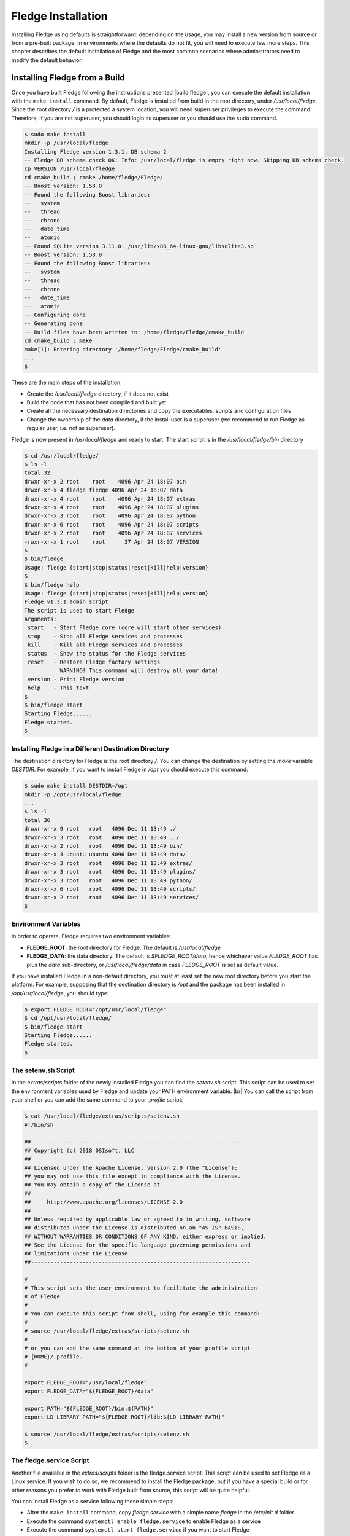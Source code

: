 .. Fledge installation describes how to install Fledge

.. |br| raw:: html

   <br />

.. Images

.. Links

.. Links in new tabs

.. |build fledge| raw:: html

   <a href="03_getting_started.html#building-fledge" target="_blank">here</a>

.. |snappy| raw:: html

   <a href="https://en.wikipedia.org/wiki/Snappy_(package_manager)" target="_blank">Snappy</a>

.. |snapcraft| raw:: html

   <a href="https://snapcraft.io" target="_blank">snapcraft.io</a>

.. |fledge-snap issues| raw:: html

   <a href="https://github.com/fledge/fledge-snap/issues" target="_blank">GitHub issues database</a>

.. |x86 Package| raw:: html

   <a href="https://s3.amazonaws.com/fledge/snaps/x86_64/fledge_1.0_amd64.snap" target="_blank">Snap for Intel x86_64 architecture</a>

.. |ARM Package| raw:: html

   <a href="https://s3.amazonaws.com/fledge/snaps/armhf/fledge_1.0_armhf.snap" target="_blank">Snap for ARM (armhf - ARM hard float) / Raspberry PI 2 & 3</a>

.. |Downloads page| raw:: html

   <a href="92_downloads.html" target="_blank">Downloads page</a>


.. =============================================


********************
Fledge Installation
********************

Installing Fledge using defaults is straightforward: depending on the usage, you may install a new version from source or from a pre-built package. In environments where the defaults do not fit, you will need to execute few more steps. This chapter describes the default installation of Fledge and the most common scenarios where administrators need to modify the default behavior.


Installing Fledge from a Build
===============================

Once you have built Fledge following the instructions presented |build fledge|, you can execute the default installation with the ``make install`` command. By default, Fledge is installed from build in the root directory, under */usr/local/fledge*. Since the root directory */* is a protected a system location, you will need superuser privileges to execute the command. Therefore, if you are not superuser, you should login as superuser or you should use the ``sudo`` command.

.. code-block:: console

  $ sudo make install
  mkdir -p /usr/local/fledge
  Installing Fledge version 1.3.1, DB schema 2
  -- Fledge DB schema check OK: Info: /usr/local/fledge is empty right now. Skipping DB schema check.
  cp VERSION /usr/local/fledge
  cd cmake_build ; cmake /home/fledge/Fledge/
  -- Boost version: 1.58.0
  -- Found the following Boost libraries:
  --   system
  --   thread
  --   chrono
  --   date_time
  --   atomic
  -- Found SQLite version 3.11.0: /usr/lib/x86_64-linux-gnu/libsqlite3.so
  -- Boost version: 1.58.0
  -- Found the following Boost libraries:
  --   system
  --   thread
  --   chrono
  --   date_time
  --   atomic
  -- Configuring done
  -- Generating done
  -- Build files have been written to: /home/fledge/Fledge/cmake_build
  cd cmake_build ; make
  make[1]: Entering directory '/home/fledge/Fledge/cmake_build'
  ...
  $

These are the main steps of the installation:

- Create the */usr/local/fledge* directory, if it does not exist
- Build the code that has not been compiled and built yet
- Create all the necessary destination directories and copy the executables, scripts and configuration files
- Change the ownership of the *data* directory, if the install user is a superuser (we recommend to run Fledge as regular user, i.e. not as superuser).

Fledge is now present in */usr/local/fledge* and ready to start. The start script is in the */usr/local/fledge/bin* directory

.. code-block:: console

  $ cd /usr/local/fledge/
  $ ls -l
  total 32
  drwxr-xr-x 2 root    root    4096 Apr 24 18:07 bin
  drwxr-xr-x 4 fledge fledge 4096 Apr 24 18:07 data
  drwxr-xr-x 4 root    root    4096 Apr 24 18:07 extras
  drwxr-xr-x 4 root    root    4096 Apr 24 18:07 plugins
  drwxr-xr-x 3 root    root    4096 Apr 24 18:07 python
  drwxr-xr-x 6 root    root    4096 Apr 24 18:07 scripts
  drwxr-xr-x 2 root    root    4096 Apr 24 18:07 services
  -rwxr-xr-x 1 root    root      37 Apr 24 18:07 VERSION
  $
  $ bin/fledge
  Usage: fledge {start|stop|status|reset|kill|help|version}
  $
  $ bin/fledge help
  Usage: fledge {start|stop|status|reset|kill|help|version}
  Fledge v1.3.1 admin script
  The script is used to start Fledge
  Arguments:
   start   - Start Fledge core (core will start other services).
   stop    - Stop all Fledge services and processes
   kill    - Kill all Fledge services and processes
   status  - Show the status for the Fledge services
   reset   - Restore Fledge factory settings
             WARNING! This command will destroy all your data!
   version - Print Fledge version
   help    - This text
  $
  $ bin/fledge start
  Starting Fledge......
  Fledge started.
  $ 


Installing Fledge in a Different Destination Directory
-------------------------------------------------------

The destination directory for Fledge is the root directory */*.  You can change the destination by setting the *make* variable *DESTDIR*. For example, if you want to install Fledge in */opt* you should execute this command:

.. code-block:: console

  $ sudo make install DESTDIR=/opt
  mkdir -p /opt/usr/local/fledge
  ...
  $ ls -l
  total 36
  drwxr-xr-x 9 root   root   4096 Dec 11 13:49 ./
  drwxr-xr-x 3 root   root   4096 Dec 11 13:49 ../
  drwxr-xr-x 2 root   root   4096 Dec 11 13:49 bin/
  drwxr-xr-x 3 ubuntu ubuntu 4096 Dec 11 13:49 data/
  drwxr-xr-x 3 root   root   4096 Dec 11 13:49 extras/
  drwxr-xr-x 3 root   root   4096 Dec 11 13:49 plugins/
  drwxr-xr-x 3 root   root   4096 Dec 11 13:49 python/
  drwxr-xr-x 6 root   root   4096 Dec 11 13:49 scripts/
  drwxr-xr-x 2 root   root   4096 Dec 11 13:49 services/
  $ 


Environment Variables
---------------------

In order to operate, Fledge requires two environment variables:

- **FLEDGE_ROOT**: the root directory for Fledge. The default is */usr/local/fledge*
- **FLEDGE_DATA**: the data directory. The default is *$FLEDGE_ROOT/data*, hence whichever value *FLEDGE_ROOT* has plus the *data* sub-directory, or */usr/local/fledge/data* in case *FLEDGE_ROOT* is set as default value.

If you have installed Fledge in a non-default directory, you must at least set the new root directory before you start the platform. For example, supposing that the destination directory is */opt* and the package has been installed in */opt/usr/local/fledge*, you should type:

.. code-block:: console

  $ export FLEDGE_ROOT="/opt/usr/local/fledge"
  $ cd /opt/usr/local/fledge/
  $ bin/fledge start
  Starting Fledge......
  Fledge started.
  $


The setenv.sh Script
--------------------

In the *extras/scripts* folder of the newly installed Fledge you can find the *setenv.sh* script. This script can be used to set the environment variables used by Fledge and update your PATH environment variable. |br|
You can call the script from your shell or you can add the same command to your *.profile* script:

.. code-block:: console

  $ cat /usr/local/fledge/extras/scripts/setenv.sh
  #!/bin/sh

  ##--------------------------------------------------------------------
  ## Copyright (c) 2018 OSIsoft, LLC
  ##
  ## Licensed under the Apache License, Version 2.0 (the "License");
  ## you may not use this file except in compliance with the License.
  ## You may obtain a copy of the License at
  ##
  ##     http://www.apache.org/licenses/LICENSE-2.0
  ##
  ## Unless required by applicable law or agreed to in writing, software
  ## distributed under the License is distributed on an "AS IS" BASIS,
  ## WITHOUT WARRANTIES OR CONDITIONS OF ANY KIND, either express or implied.
  ## See the License for the specific language governing permissions and
  ## limitations under the License.
  ##--------------------------------------------------------------------

  #
  # This script sets the user environment to facilitate the administration
  # of Fledge
  #
  # You can execute this script from shell, using for example this command:
  #
  # source /usr/local/fledge/extras/scripts/setenv.sh
  #
  # or you can add the same command at the bottom of your profile script
  # {HOME}/.profile.
  #

  export FLEDGE_ROOT="/usr/local/fledge"
  export FLEDGE_DATA="${FLEDGE_ROOT}/data"

  export PATH="${FLEDGE_ROOT}/bin:${PATH}"
  export LD_LIBRARY_PATH="${FLEDGE_ROOT}/lib:${LD_LIBRARY_PATH}"

  $ source /usr/local/fledge/extras/scripts/setenv.sh
  $


The fledge.service Script
--------------------------

Another file available in the *extras/scripts* folder is the fledge.service script. This script can be used to set Fledge as a Linux service. If you wish to do so, we recommend to install the Fledge package, but if you have a special build or for other reasons you prefer to work with Fledge built from source, this script will be quite helpful.

You can install Fledge as a service following these simple steps:

- After the ``make install`` command, copy *fledge.service* with a simple name *fledge* in the */etc/init.d* folder.
- Execute the command ``systemctl enable fledge.service`` to enable Fledge as a service
- Execute the command ``systemctl start fledge.service`` if you want to start Fledge

.. code-block:: console

  $ sudo cp /usr/local/fledge/extras/scripts/fledge.service /etc/init.d/fledge
  $ sudo systemctl status fledge.service
  ● fledge.service
     Loaded: not-found (Reason: No such file or directory)
     Active: inactive (dead)
  $ sudo systemctl enable fledge.service
  fledge.service is not a native service, redirecting to systemd-sysv-install
  Executing /lib/systemd/systemd-sysv-install enable fledge
  $ sudo systemctl status fledge.service
  ● fledge.service - LSB: Fledge
     Loaded: loaded (/etc/init.d/fledge; bad; vendor preset: enabled)
     Active: inactive (dead)
       Docs: man:systemd-sysv-generator(8)
  $ sudo systemctl start fledge.service
  $ sudo systemctl status fledge.service
  ● fledge.service - LSB: Fledge
     Loaded: loaded (/etc/init.d/fledge; bad; vendor preset: enabled)
     Active: active (running) since Sun 2018-03-25 13:03:31 BST; 2min 8s ago
       Docs: man:systemd-sysv-generator(8)
    Process: 1661 ExecStart=/etc/init.d/fledge start (code=exited, status=0/SUCCESS)
      Tasks: 14
     Memory: 79.5M
        CPU: 2.888s
     CGroup: /system.slice/fledge.service
             ├─1759 python3 -m fledge.services.core
             └─1764 /usr/local/fledge/services/storage --address=0.0.0.0 --port=46309
  $

|br|


Installing the Debian Package
=============================

We have versions of Fledge available as Debian packages for you. Check the |Downloads page| to review which versions and platforms are available.


Obtaining and Installing the Debian Package
-------------------------------------------

Check the |Downloads page| to find the package to install.

Once you have downloaded the package, install it using the ``apt-get`` command. You can use ``apt-get`` to install a local Debian package and automatically retrieve all the necessary packages that are defined as pre-requisites for Fledge.  Note that you may need to install the package as superuser (or by using the ``sudo`` command) and move the package to the apt cache directory first (``/var/cache/apt/archives``).

For example, if you are installing Fledge on an Intel x86_64 machine, you can type this command to download the package:

.. code-block:: console

  $ wget https://s3.amazonaws.com/fledge/debian/x86_64/fledge-1.3.1-x86_64_ubuntu_16_04.deb
  --2018-04-24 18:22:08--  https://s3.amazonaws.com/fledge/debian/x86_64/fledge-1.3.1-x86_64_ubuntu_16_04.deb
  Resolving s3.amazonaws.com (s3.amazonaws.com)... 52.216.133.221
  Connecting to s3.amazonaws.com (s3.amazonaws.com)|52.216.133.221|:443... connected.
  HTTP request sent, awaiting response... 200 OK
  Length: 496094 (484K) [application/x-deb]
  Saving to: ‘fledge-1.3.1-x86_64_ubuntu_16_04.deb’

  fledge-1.3.1-x86_64_ubuntu_16_04.deb     100%[=============================================================>] 484.47K   521KB/s    in 0.9s
  2018-04-24 18:22:10 (521 KB/s) - ‘fledge-1.3.1-x86_64_ubuntu_16_04.deb’ saved [496094/496094]
  $

We recommend to execute an *update-upgrade-update* of the system first, then you may copy the Fledge package in the *apt cache* directory and install it.


.. code-block:: console

  $ sudo apt update
  Hit:1 http://gb.archive.ubuntu.com/ubuntu xenial InRelease
  ...
  $ sudo apt upgrade
  ...
  $ sudo apt update
  ...
  $ sudo cp fledge-1.3.1-x86_64_ubuntu_16_04.deb /var/cache/apt/archives/.
  ...
  $ sudo apt install /var/cache/apt/archives/fledge-1.3.1-x86_64_ubuntu_16_04.deb
  Reading package lists... Done
  Building dependency tree
  Reading state information... Done
  Note, selecting 'fledge' instead of '/var/cache/apt/archives/fledge-1.3.1-x86_64_ubuntu_16_04.deb'
  The following packages were automatically installed and are no longer required:
  ...
  Unpacking fledge (1.3.1) ...
  Setting up fledge (1.3.1) ...
  Resolving data directory
  Data directory does not exist. Using new data directory
  Installing service script
  Generating certificate files
  Certificate files do not exist. Generating new certificate files.
  Creating a self signed SSL certificate ...
  Certificates created successfully, and placed in data/etc/certs
  Setting ownership of Fledge files
  Enabling Fledge service
  fledge.service is not a native service, redirecting to systemd-sysv-install
  Executing /lib/systemd/systemd-sysv-install enable fledge
  Starting Fledge service
  $ 

As you can see from the output, the installation automatically registers Fledge as a service, so it will come up at startup and it is already up and running when you complete the command.

Check the newly installed package:

.. code-block:: console

  $ sudo dpkg -l | grep fledge
  ii  fledge            1.3.1             amd64        Fledge, the open source platform for the Internet of Things
  $


You can also check the service currently running:

.. code-block:: console

  $ sudo systemctl status fledge.service
  ● fledge.service - LSB: Fledge
   Loaded: loaded (/etc/init.d/fledge; bad; vendor preset: enabled)
   Active: active (running) since Thu 2018-05-10 03:48:20 BST; 1min 31s ago
     Docs: man:systemd-sysv-generator(8)
  Process: 1088 ExecStart=/etc/init.d/fledge start (code=exited, status=0/SUCCESS)
    Tasks: 14
   Memory: 87.2M
      CPU: 2.603s
   CGroup: /system.slice/fledge.service
           ├─1218 python3 -m fledge.services.core
           └─1226 /usr/local/fledge/services/storage --address=0.0.0.0 --port=44530

  ...
  $


Check if Fledge is up and running with the ``fledge`` command:

.. code-block:: console

  $ /usr/local/fledge/bin/fledge status
  Fledge v1.3.1 running.
  Fledge Uptime:  162 seconds.
  Fledge records: 0 read, 0 sent, 0 purged.
  Fledge does not require authentication.
  === Fledge services:
  fledge.services.core
  ...
  === Fledge tasks:
  ...
  $


Don't forget to add the *setenv.sh* available in the /usr/local/fledge/extras/scripts* directory to your *.profile* user startup script if you want to have an easy access to the Fledge tools, and...


...Congratulations! This is all you need to do, now Fledge is ready to run.


Upgrading or Downgrading Fledge
--------------------------------

Upgrading or downgrading Fledge, starting from version 1.2, is as easy as installing it from scratch: simply follow the instructions in the previous section regarding the installation and the package will take care of the upgrade/downgrade path. The installation will not proceed if there is not a path to upgrade or downgrade from the currently installed version. You should still check the pre-requisites before you apply the upgrade. Clearly the old data will not be lost, there will be a schema upgrade/downgrade, if required.


Uninstalling the Debian Package
-------------------------------

Use the ``apt`` or the ``apt-get`` command to uninstall Fledge:

.. code-block:: console

  $ sudo apt remove fledge
  Reading package lists... Done
  ...
  The following packages will be REMOVED
  fledge
  0 to upgrade, 0 to newly install, 1 to remove and 2 not to upgrade.
  After this operation, 0 B of additional disk space will be used.
  Do you want to continue? [Y/n]
  (Reading database ... 211747 files and directories currently installed.)
  Removing fledge (1.3.1) ...
  Fledge is currently running.
  Stop Fledge service.
  Kill Fledge.
  Remove python cache files.
  find: ‘/usr/local/fledge/scripts/common/__pycache__’: No such file or directory
  Disable Fledge service.
  fledge.service is not a native service, redirecting to systemd-sysv-install
  Executing /lib/systemd/systemd-sysv-install disable fledge
  insserv: warning: current start runlevel(s) (empty) of script `fledge' overrides LSB defaults (2 3 4 5).
  insserv: warning: current stop runlevel(s) (0 1 2 3 4 5 6) of script `fledge' overrides LSB defaults (0 1 6).
  Remove Fledge service script
  Reset systemctl
  dpkg: warning: while removing fledge, directory '/usr/local/fledge' not empty so not removed
  $

The command also removes the service installed. |br| You may notice the warning in the last row of the command output: this is due to the fact that the data directory (``/usr/local/fledge/data`` by default) has not been removed, in case an administrator might want to analyze or reuse the data.

|br|


DEPRECATED: Installing the Snap Package
---------------------------------------

.. note:: The use of |snappy| allows you to install packages up to version 1.1.1. Newer versions are available with Debian packages.

|snappy| is a software deployment and package management system originally designed and built by Canonical. Snappy is now available for many Linux distributions, including Ubuntu, Ubuntu Core, Debian, Fedora, Archlinux, Raspbian, Suse, the Yocto project and many others. The package management is based on snap packages that can be installed in a *transactional* environment, i.e. the packages have a current installation and the system can maintain a given number of previous installations. In case of issues with the new packages, Administrators can easily revert to previous installations.

More information regarding the package manager are available on the |snapcraft| website.

.. note:: The snap package is still experimental, if you find any issue you should report them to the |fledge-snap issues| for the *fledge-snap* project.


Obtaining the Snap Package
~~~~~~~~~~~~~~~~~~~~~~~~~~

Check the |Downloads page| to find the package to install.

Once you have downloaded the package, install it using the ``snap install`` command. Note that you may need to install it as superuser (or by using the ``sudo`` command). The current version of Fledge must be installed using the *--devmode* argument, since there are currently no security confinments.

For example, if you are installing Fledge on an Intel x86/64 machine, you can type:

.. code-block:: console

  $ sudo snap install --devmode fledge_<version>_amd64.snap
  fledge <version> installed 
  $

... where *<version>* is the selected version that you are installing.

Congratulations! This is all you need to do, now Fledge is ready to run.


Starting Fledge from Snap
~~~~~~~~~~~~~~~~~~~~~~~~~~

You can use the same ``fledge`` command we discussed in the previous section to start the core microservice of Fledge:


.. code-block:: console

  $ fledge start
  Starting PostgreSQL...
  PostgreSQL started.
  Building the metadata for the Fledge Plugin...
  Build complete.
  Starting Fledge......
  Fledge started.
  $
  $ fledge status
  Fledge starting.
  $
  $ fledge status
  Fledge running.
  Fledge uptime:  16 seconds.
  Fledge Records: 0 read, 0 sent, 0 purged.
  Fledge does not require authentication.
  === Fledge services:
  fledge.services.core
  fledge.services.south --port=37829 --address=127.0.0.1 --name=COAP
  === Fledge tasks:
  fledge.tasks.north.sending_process --stream_id 1 --debug_level 1 --port=37829 --address=127.0.0.1 --name=sending process
  fledge.tasks.statistics --port=37829 --address=127.0.0.1 --name=stats collector
  $
  $ fledge stop
  Stopping Fledge.............
  Stopping PostgreSQL...
  PostgreSQL stopped.
  Fledge stopped.
  $

From the output of the *fledge* command you can notice that now the PostgreSQL database is managed by Fledge itself. In fact, the snap package also installs an embedded version of PostgreSQL that should be exclusively used by Fledge. 


Data Directories with the Snap Package
~~~~~~~~~~~~~~~~~~~~~~~~~~~~~~~~~~~~~~

Snap is designed to be self-contained and it does not require any user setting, therefore there are no *FLEDGE_ROOT* or *FLEDGE_DATA* variables to set. The Fledge package is installed in readonly and it is visible by the user in the */snap/fledge* directory, data is stored in the *snap/fledge* directory under the user home directory. The data directory also contains the PostgreSQL database.


.. code-block:: console

  $ ls -l /snap
  total 20
  drwxr-xr-x  5 root root 4096 Dec 11 15:06 ./
  drwxr-xr-x 23 root root 4096 Dec 11 14:14 ../
  drwxr-xr-x  2 root root 4096 Dec 11 15:06 bin/
  drwxr-xr-x  3 root root 4096 Dec 11 14:41 core/
  drwxr-xr-x  3 root root 4096 Dec 11 15:06 fledge/
  $
  $ ls -l /snap/fledge
  total 8
  drwxr-xr-x 3 root root 4096 Dec 11 15:06 ./
  drwxr-xr-x 5 root root 4096 Dec 11 15:06 ../
  lrwxrwxrwx 1 root root    2 Dec 11 15:06 current -> x1/
  drwxr-xr-x 8 root root  137 Dec 11 15:04 x1/ 
  $
  $ ls -l /snap/fledge/x1
  total 5
  drwxr-xr-x  8 root root  137 Dec 11 15:04 ./
  drwxr-xr-x  3 root root 4096 Dec 11 15:06 ../
  drwxr-xr-x  2 root root   95 Dec 11 14:16 bin/
  -rwxr-xr-x  1 root root  378 Dec 11 15:04 command-fledge.wrapper*
  drwxr-xr-x 13 root root  279 Dec 11 15:04 etc/
  drwxr-xr-x  5 root root   71 Nov 21  2016 lib/
  drwxr-xr-x  3 root root   43 Dec 11 14:16 meta/
  drwxr-xr-x  7 root root   99 Dec 11 15:04 usr/
  drwxr-xr-x  4 root root   37 Dec 11 15:04 var/
  $
  $  $ ls -l $HOME/snap
  total 4
  drwxr-xr-x 4 ubuntu ubuntu 4096 Dec 11 15:07 fledge
  $ ls -l /home/ubuntu/snap/fledge/
  total 8
  drwxr-xr-x 4 ubuntu ubuntu 4096 Dec 11 15:07 common
  lrwxrwxrwx 1 ubuntu ubuntu    2 Dec 11 14:54 current -> x1
  drwxr-xr-x 2 ubuntu ubuntu 4096 Dec 11 15:07 x1
  $ ls -l /home/ubuntu/snap/fledge/common/
  total 8
  drwxr-xr-x 2 ubuntu ubuntu 4096 Dec 11 15:07 etc
  drwxrwxr-x 3 ubuntu ubuntu 4096 Dec 11 15:07 storage
  $ ls -l /home/ubuntu/snap/fledge/common/storage/postgres/pgsql/
  total 8
  drwx------ 19 ubuntu ubuntu 4096 Dec 11 15:07 data
  -rw-------  1 ubuntu ubuntu  506 Dec 11 15:17 logger
  $ ls -l /home/ubuntu/snap/fledge/common/storage/postgres/pgsql/data/
  total 120
  drwx------ 6 ubuntu ubuntu  4096 Dec 11 15:07 base
  drwx------ 2 ubuntu ubuntu  4096 Dec 11 15:08 global
  drwx------ 2 ubuntu ubuntu  4096 Dec 11 15:07 pg_clog
  drwx------ 2 ubuntu ubuntu  4096 Dec 11 15:07 pg_commit_ts
  drwx------ 2 ubuntu ubuntu  4096 Dec 11 15:07 pg_dynshmem
  -rw------- 1 ubuntu ubuntu  4462 Dec 11 15:07 pg_hba.conf
  -rw------- 1 ubuntu ubuntu  1636 Dec 11 15:07 pg_ident.conf
  drwx------ 4 ubuntu ubuntu  4096 Dec 11 15:07 pg_logical
  drwx------ 4 ubuntu ubuntu  4096 Dec 11 15:07 pg_multixact
  drwx------ 2 ubuntu ubuntu  4096 Dec 11 15:07 pg_notify
  drwx------ 2 ubuntu ubuntu  4096 Dec 11 15:07 pg_replslot
  drwx------ 2 ubuntu ubuntu  4096 Dec 11 15:07 pg_serial
  drwx------ 2 ubuntu ubuntu  4096 Dec 11 15:07 pg_snapshots
  drwx------ 2 ubuntu ubuntu  4096 Dec 11 15:07 pg_stat
  drwx------ 2 ubuntu ubuntu  4096 Dec 11 15:18 pg_stat_tmp
  drwx------ 2 ubuntu ubuntu  4096 Dec 11 15:07 pg_subtrans
  drwx------ 2 ubuntu ubuntu  4096 Dec 11 15:07 pg_tblspc
  drwx------ 2 ubuntu ubuntu  4096 Dec 11 15:07 pg_twophase
  -rw------- 1 ubuntu ubuntu     4 Dec 11 15:07 PG_VERSION
  drwx------ 3 ubuntu ubuntu  4096 Dec 11 15:07 pg_xlog
  -rw------- 1 ubuntu ubuntu    88 Dec 11 15:07 postgresql.auto.conf
  -rw------- 1 ubuntu ubuntu 21344 Dec 11 15:07 postgresql.conf
  -rw------- 1 ubuntu ubuntu   121 Dec 11 15:07 postmaster.opts
  -rw------- 1 ubuntu ubuntu   117 Dec 11 15:07 postmaster.pid
  $
